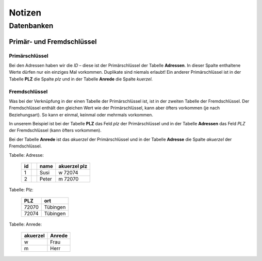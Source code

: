 =======
Notizen
=======

Datenbanken
===========

Primär- und Fremdschlüssel
^^^^^^^^^^^^^^^^^^^^^^^^^^

Primärschlüssel 
"""""""""""""""

Bei den Adressen haben wir die *ID* – diese ist der Primärschlüssel der Tabelle **Adressen**. In dieser Spalte enthaltene Werte dürfen nur ein einziges Mal vorkommen. Duplikate sind niemals erlaubt! Ein anderer Primärschlüssel ist in der Tabelle **PLZ** die Spalte *plz* und in der Tabelle **Anrede** die Spalte *kuerzel*.

Fremdschlüssel
"""""""""""""""

Was bei der Verknüpfung in der einen Tabelle der Primärschlüssel ist, ist in der zweiten Tabelle der Fremdschlüssel. Der Fremdschlüssel enthält den gleichen Wert wie der Primärschlüssel, kann aber öfters vorkommen (je nach Beziehungsart). So kann er einmal, keinmal oder mehrmals vorkommen.

In unserem Beispiel ist bei der Tabelle **PLZ** das Feld *plz* der Primärschlüssel und in der Tabelle **Adressen** das Feld *PLZ* der Fremdschlüssel (kann öfters vorkommen).

Bei der Tabelle **Anrede** ist das *akuerzel* der Primärschlüssel und in der Tabelle **Adresse** die Spalte *akuerzel* der Fremdschlüssel.

Tabelle: Adresse:

	========== ======== ========= ========
	id 			name	akuerzel	plz 
	========== ======== ========= ========
	1			Susi	w 			72074	
	2			Peter 	m 			72070
	========== ======== ========= ========


Tabelle: Plz:

	========== ==========
	PLZ 		ort	
	========== ==========
	72070		Tübingen
	72074		Tübingen
	========== ==========


Tabelle: Anrede:

	========== ==========
	akuerzel	Anrede 
	========== ==========
	w 			Frau
	m 			Herr
	========== ==========